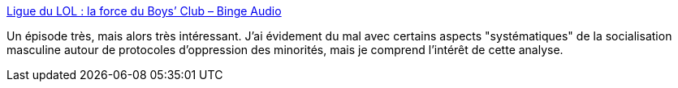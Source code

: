 :jbake-type: post
:jbake-status: published
:jbake-title: Ligue du LOL : la force du Boys’ Club – Binge Audio
:jbake-tags: sociologie,féminisme,homme,société,_mois_févr.,_année_2019
:jbake-date: 2019-02-18
:jbake-depth: ../
:jbake-uri: shaarli/1550511474000.adoc
:jbake-source: https://nicolas-delsaux.hd.free.fr/Shaarli?searchterm=https%3A%2F%2Fwww.binge.audio%2Fligue-du-lol-la-force-du-boys-club-2%2F&searchtags=sociologie+f%C3%A9minisme+homme+soci%C3%A9t%C3%A9+_mois_f%C3%A9vr.+_ann%C3%A9e_2019
:jbake-style: shaarli

https://www.binge.audio/ligue-du-lol-la-force-du-boys-club-2/[Ligue du LOL : la force du Boys’ Club – Binge Audio]

Un épisode très, mais alors très intéressant. J'ai évidement du mal avec certains aspects "systématiques" de la socialisation masculine autour de protocoles d'oppression des minorités, mais je comprend l'intérêt de cette analyse.

